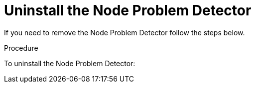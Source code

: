 // Module included in the following assemblies:
//
// * nodes/nodes-nodes-problem-detector.adoc

[id='nodes-nodes-problem-detector-uninstalling_{context}']
= Uninstall the Node Problem Detector

If you need to remove the Node Problem Detector follow the steps below.

.Procedure

To uninstall the Node Problem Detector:
